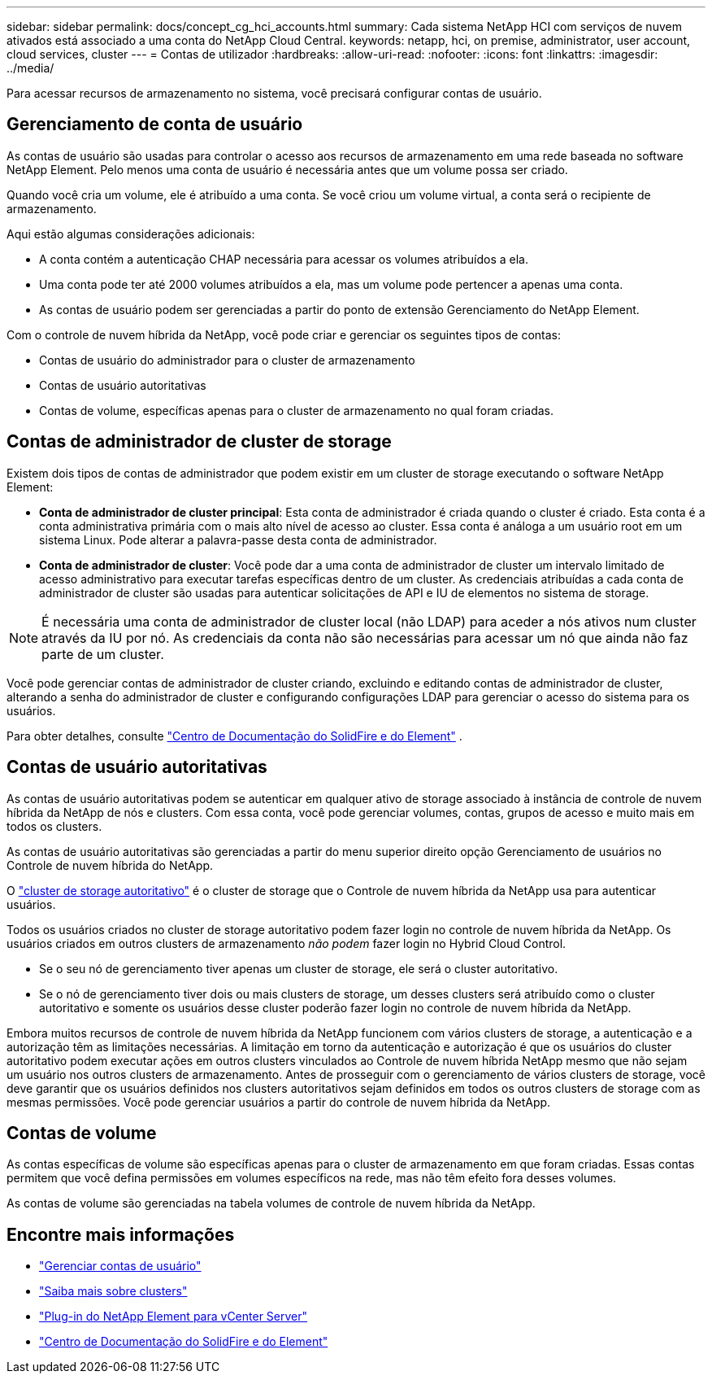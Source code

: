---
sidebar: sidebar 
permalink: docs/concept_cg_hci_accounts.html 
summary: Cada sistema NetApp HCI com serviços de nuvem ativados está associado a uma conta do NetApp Cloud Central. 
keywords: netapp, hci, on premise, administrator, user account, cloud services, cluster 
---
= Contas de utilizador
:hardbreaks:
:allow-uri-read: 
:nofooter: 
:icons: font
:linkattrs: 
:imagesdir: ../media/


[role="lead"]
Para acessar recursos de armazenamento no sistema, você precisará configurar contas de usuário.



== Gerenciamento de conta de usuário

As contas de usuário são usadas para controlar o acesso aos recursos de armazenamento em uma rede baseada no software NetApp Element. Pelo menos uma conta de usuário é necessária antes que um volume possa ser criado.

Quando você cria um volume, ele é atribuído a uma conta. Se você criou um volume virtual, a conta será o recipiente de armazenamento.

Aqui estão algumas considerações adicionais:

* A conta contém a autenticação CHAP necessária para acessar os volumes atribuídos a ela.
* Uma conta pode ter até 2000 volumes atribuídos a ela, mas um volume pode pertencer a apenas uma conta.
* As contas de usuário podem ser gerenciadas a partir do ponto de extensão Gerenciamento do NetApp Element.


Com o controle de nuvem híbrida da NetApp, você pode criar e gerenciar os seguintes tipos de contas:

* Contas de usuário do administrador para o cluster de armazenamento
* Contas de usuário autoritativas
* Contas de volume, específicas apenas para o cluster de armazenamento no qual foram criadas.




== Contas de administrador de cluster de storage

Existem dois tipos de contas de administrador que podem existir em um cluster de storage executando o software NetApp Element:

* *Conta de administrador de cluster principal*: Esta conta de administrador é criada quando o cluster é criado. Esta conta é a conta administrativa primária com o mais alto nível de acesso ao cluster. Essa conta é análoga a um usuário root em um sistema Linux. Pode alterar a palavra-passe desta conta de administrador.
* *Conta de administrador de cluster*: Você pode dar a uma conta de administrador de cluster um intervalo limitado de acesso administrativo para executar tarefas específicas dentro de um cluster. As credenciais atribuídas a cada conta de administrador de cluster são usadas para autenticar solicitações de API e IU de elementos no sistema de storage.



NOTE: É necessária uma conta de administrador de cluster local (não LDAP) para aceder a nós ativos num cluster através da IU por nó. As credenciais da conta não são necessárias para acessar um nó que ainda não faz parte de um cluster.

Você pode gerenciar contas de administrador de cluster criando, excluindo e editando contas de administrador de cluster, alterando a senha do administrador de cluster e configurando configurações LDAP para gerenciar o acesso do sistema para os usuários.

Para obter detalhes, consulte https://docs.netapp.com/sfe-122/topic/com.netapp.doc.sfe-ug/GUID-057D852C-9C1C-458A-9161-328EDA349B00.html["Centro de Documentação do SolidFire e do Element"^] .



== Contas de usuário autoritativas

As contas de usuário autoritativas podem se autenticar em qualquer ativo de storage associado à instância de controle de nuvem híbrida da NetApp de nós e clusters. Com essa conta, você pode gerenciar volumes, contas, grupos de acesso e muito mais em todos os clusters.

As contas de usuário autoritativas são gerenciadas a partir do menu superior direito opção Gerenciamento de usuários no Controle de nuvem híbrida do NetApp.

O link:concept_hci_clusters.html#authoritative-storage-clusters["cluster de storage autoritativo"] é o cluster de storage que o Controle de nuvem híbrida da NetApp usa para autenticar usuários.

Todos os usuários criados no cluster de storage autoritativo podem fazer login no controle de nuvem híbrida da NetApp. Os usuários criados em outros clusters de armazenamento _não podem_ fazer login no Hybrid Cloud Control.

* Se o seu nó de gerenciamento tiver apenas um cluster de storage, ele será o cluster autoritativo.
* Se o nó de gerenciamento tiver dois ou mais clusters de storage, um desses clusters será atribuído como o cluster autoritativo e somente os usuários desse cluster poderão fazer login no controle de nuvem híbrida da NetApp.


Embora muitos recursos de controle de nuvem híbrida da NetApp funcionem com vários clusters de storage, a autenticação e a autorização têm as limitações necessárias. A limitação em torno da autenticação e autorização é que os usuários do cluster autoritativo podem executar ações em outros clusters vinculados ao Controle de nuvem híbrida NetApp mesmo que não sejam um usuário nos outros clusters de armazenamento. Antes de prosseguir com o gerenciamento de vários clusters de storage, você deve garantir que os usuários definidos nos clusters autoritativos sejam definidos em todos os outros clusters de storage com as mesmas permissões. Você pode gerenciar usuários a partir do controle de nuvem híbrida da NetApp.



== Contas de volume

As contas específicas de volume são específicas apenas para o cluster de armazenamento em que foram criadas. Essas contas permitem que você defina permissões em volumes específicos na rede, mas não têm efeito fora desses volumes.

As contas de volume são gerenciadas na tabela volumes de controle de nuvem híbrida da NetApp.

[discrete]
== Encontre mais informações

* link:task_hcc_manage_accounts.html["Gerenciar contas de usuário"]
* link:concept_hci_clusters.html["Saiba mais sobre clusters"]
* https://docs.netapp.com/us-en/vcp/index.html["Plug-in do NetApp Element para vCenter Server"^]
* https://docs.netapp.com/sfe-122/index.jsp["Centro de Documentação do SolidFire e do Element"^]

